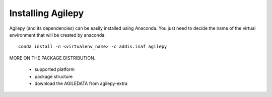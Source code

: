 Installing Agilepy
==================

Agilepy (and its dependencies) can be easily installed using Anaconda. You just
need to decide the name of the virtual environment that will be created by anaconda.
::

    conda install -n <virtualenv_name> -c addis.inaf agilepy


MORE ON THE PACKAGE DISTRIBUTION.

  - supported platform
  - package structure
  - download the AGILEDATA from agilepy-extra
